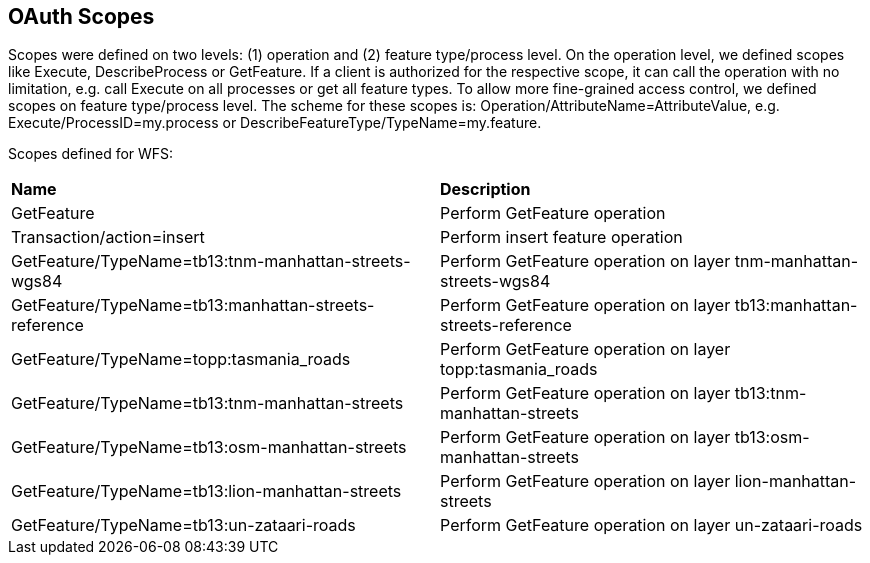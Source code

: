 == OAuth Scopes

Scopes were defined on two levels: (1) operation and (2) feature type/process level. On the operation level, we defined scopes like Execute, DescribeProcess or GetFeature. If a client is authorized for the respective scope, it can call the operation with no limitation, e.g. call Execute on all processes or get all feature types. To allow more fine-grained access control, we defined scopes on feature type/process level. The scheme for these scopes is: Operation/AttributeName=AttributeValue, e.g. Execute/ProcessID=my.process or DescribeFeatureType/TypeName=my.feature.

Scopes defined for WFS:

|=======================
| *Name* | *Description*
|GetFeature|Perform GetFeature operation
|Transaction/action=insert|Perform insert feature operation
|GetFeature/TypeName=tb13:tnm-manhattan-streets-wgs84 | Perform GetFeature operation on layer tnm-manhattan-streets-wgs84 
|GetFeature/TypeName=tb13:manhattan-streets-reference|Perform GetFeature operation on layer tb13:manhattan-streets-reference
|GetFeature/TypeName=topp:tasmania_roads|Perform GetFeature operation on layer topp:tasmania_roads 
|GetFeature/TypeName=tb13:tnm-manhattan-streets|Perform GetFeature operation on layer tb13:tnm-manhattan-streets
|GetFeature/TypeName=tb13:osm-manhattan-streets|Perform GetFeature operation on layer tb13:osm-manhattan-streets 
|GetFeature/TypeName=tb13:lion-manhattan-streets|Perform GetFeature operation on layer lion-manhattan-streets
|GetFeature/TypeName=tb13:un-zataari-roads|Perform GetFeature operation on layer un-zataari-roads
|=======================